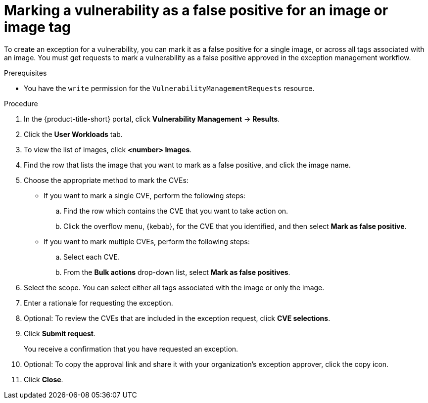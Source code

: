 // Module included in the following assemblies:
//
// * operating/manage-vulnerabilities/common-vuln-management-tasks.adoc

:_mod-docs-content-type: PROCEDURE
[id="vulnerability-management-mark-false-positive-image_{context}"]
= Marking a vulnerability as a false positive for an image or image tag

[role="_abstract"]
To create an exception for a vulnerability, you can mark it as a false positive for a single image, or across all tags associated with an image. You must get requests to mark a vulnerability as a false positive approved in the exception management workflow.

.Prerequisites
* You have the `write` permission for the `VulnerabilityManagementRequests` resource.

.Procedure
. In the {product-title-short} portal, click *Vulnerability Management* -> *Results*.
. Click the *User Workloads* tab.
. To view the list of images, click *<number> Images*.
. Find the row that lists the image that you want to mark as a false positive, and click the image name.
. Choose the appropriate method to mark the CVEs:
* If you want to mark a single CVE, perform the following steps:
.. Find the row which contains the CVE that you want to take action on.
.. Click the overflow menu, {kebab}, for the CVE that you identified, and then select *Mark as false positive*.
* If you want to mark multiple CVEs, perform the following steps:
.. Select each CVE.
.. From the *Bulk actions* drop-down list,  select *Mark as false positives*.
. Select the scope. You can select either all tags associated with the image or only the image.
. Enter a rationale for requesting the exception.
. Optional: To review the CVEs that are included in the exception request, click *CVE selections*.
. Click *Submit request*.
+
You receive a confirmation that you have requested an exception.
. Optional: To copy the approval link and share it with your organization's exception approver, click the copy icon.
. Click *Close*.